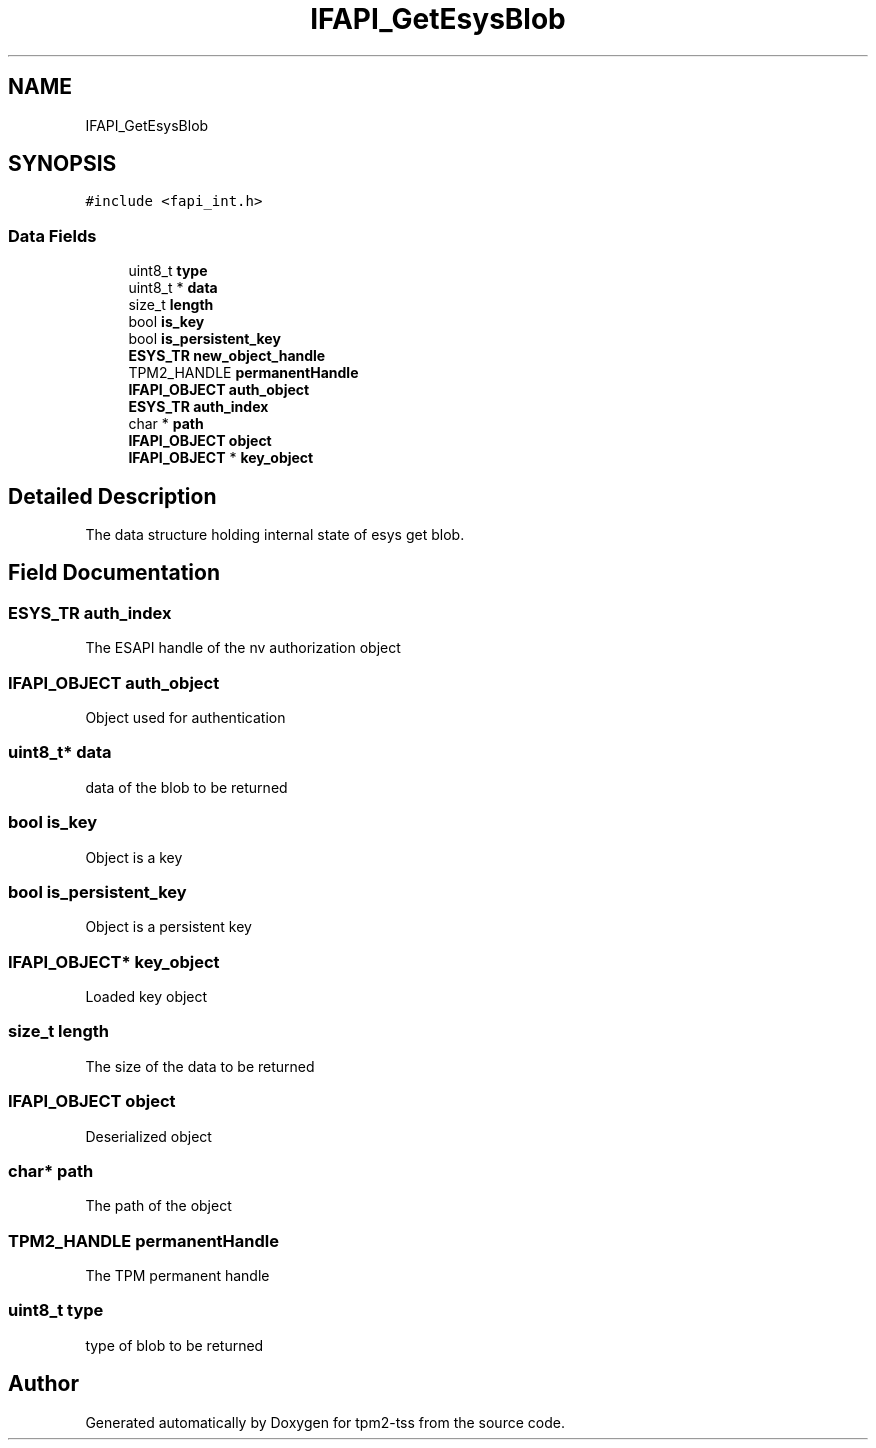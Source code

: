 .TH "IFAPI_GetEsysBlob" 3 "Mon May 15 2023" "Version 4.0.1-44-g8699ab39" "tpm2-tss" \" -*- nroff -*-
.ad l
.nh
.SH NAME
IFAPI_GetEsysBlob
.SH SYNOPSIS
.br
.PP
.PP
\fC#include <fapi_int\&.h>\fP
.SS "Data Fields"

.in +1c
.ti -1c
.RI "uint8_t \fBtype\fP"
.br
.ti -1c
.RI "uint8_t * \fBdata\fP"
.br
.ti -1c
.RI "size_t \fBlength\fP"
.br
.ti -1c
.RI "bool \fBis_key\fP"
.br
.ti -1c
.RI "bool \fBis_persistent_key\fP"
.br
.ti -1c
.RI "\fBESYS_TR\fP \fBnew_object_handle\fP"
.br
.ti -1c
.RI "TPM2_HANDLE \fBpermanentHandle\fP"
.br
.ti -1c
.RI "\fBIFAPI_OBJECT\fP \fBauth_object\fP"
.br
.ti -1c
.RI "\fBESYS_TR\fP \fBauth_index\fP"
.br
.ti -1c
.RI "char * \fBpath\fP"
.br
.ti -1c
.RI "\fBIFAPI_OBJECT\fP \fBobject\fP"
.br
.ti -1c
.RI "\fBIFAPI_OBJECT\fP * \fBkey_object\fP"
.br
.in -1c
.SH "Detailed Description"
.PP 
The data structure holding internal state of esys get blob\&. 
.SH "Field Documentation"
.PP 
.SS "\fBESYS_TR\fP auth_index"
The ESAPI handle of the nv authorization object 
.SS "\fBIFAPI_OBJECT\fP auth_object"
Object used for authentication 
.SS "uint8_t* data"
data of the blob to be returned 
.SS "bool is_key"
Object is a key 
.SS "bool is_persistent_key"
Object is a persistent key 
.SS "\fBIFAPI_OBJECT\fP* key_object"
Loaded key object 
.SS "size_t length"
The size of the data to be returned 
.SS "\fBIFAPI_OBJECT\fP object"
Deserialized object 
.SS "char* path"
The path of the object 
.SS "TPM2_HANDLE permanentHandle"
The TPM permanent handle 
.SS "uint8_t type"
type of blob to be returned 

.SH "Author"
.PP 
Generated automatically by Doxygen for tpm2-tss from the source code\&.
